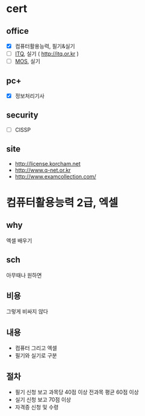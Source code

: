 * cert

** office

- [X] 컴퓨터활용능력, 필기&실기
- [ ] [[file:itq.org][ITQ]], 실기 ( http://itq.or.kr )
- [ ] [[file:mos.org][MOS]], 실기

** pc+

- [X] 정보처리기사

** security

- [ ] CISSP

** site

- http://license.korcham.net
- http://www.q-net.or.kr
- http://www.examcollection.com/

* 컴퓨터활용능력 2급, 엑셀

** why

엑셀 배우기

** sch

아무때나 원하면

** 비용

그렇게 비싸지 않다

** 내용

- 컴퓨터 그리고 엑셀
- 필기와 실기로 구분

** 절차

- 필기 신청 보고 과목당 40점 이상 전과목 평균 60점 이상
- 실기 신청 보고 70점 이상
- 자격증 신청 및 수령
